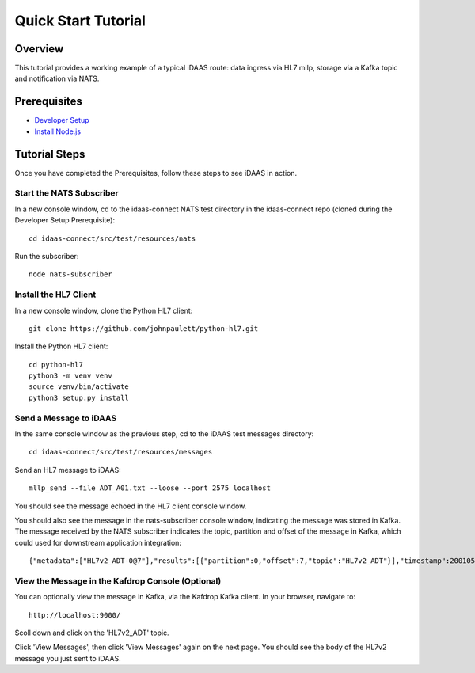 Quick Start Tutorial
********************

Overview
========
This tutorial provides a working example of a typical iDAAS route: data ingress via HL7 mllp, storage via a Kafka topic and notification via NATS.

Prerequisites
=============
* `Developer Setup <./developer-setup.html>`_
* `Install Node.js <https://nodejs.org/en/download/package-manager/#macos>`_

Tutorial Steps
==============
Once you have completed the Prerequisites, follow these steps to see iDAAS in action.

Start the NATS Subscriber
-------------------------
In a new console window, cd to the idaas-connect NATS test directory in the idaas-connect repo (cloned during the Developer Setup Prerequisite)::

   cd idaas-connect/src/test/resources/nats

Run the subscriber::

   node nats-subscriber

Install the HL7 Client
----------------------
In a new console window, clone the Python HL7 client::

   git clone https://github.com/johnpaulett/python-hl7.git

Install the Python HL7 client::

   cd python-hl7
   python3 -m venv venv
   source venv/bin/activate
   python3 setup.py install

Send a Message to iDAAS
-----------------------
In the same console window as the previous step, cd to the iDAAS test messages directory::

   cd idaas-connect/src/test/resources/messages

Send an HL7 message to iDAAS::

   mllp_send --file ADT_A01.txt --loose --port 2575 localhost

You should see the message echoed in the HL7 client console window. 

You should also see the message in the nats-subscriber console window, indicating the message was stored in Kafka.  The message received by the NATS subscriber indicates the topic, partition and offset of the message in Kafka, which could used for downstream application integration::

   {"metadata":["HL7v2_ADT-0@7"],"results":[{"partition":0,"offset":7,"topic":"HL7v2_ADT"}],"timestamp":200105231927}

View the Message in the Kafdrop Console (Optional)
--------------------------------------------------
You can optionally view the message in Kafka, via the Kafdrop Kafka client.  In your browser, navigate to::

   http://localhost:9000/

Scoll down and click on the 'HL7v2_ADT' topic.

Click 'View Messages', then click 'View Messages' again on the next page.  You should see the body of the HL7v2 message you just sent to iDAAS.
